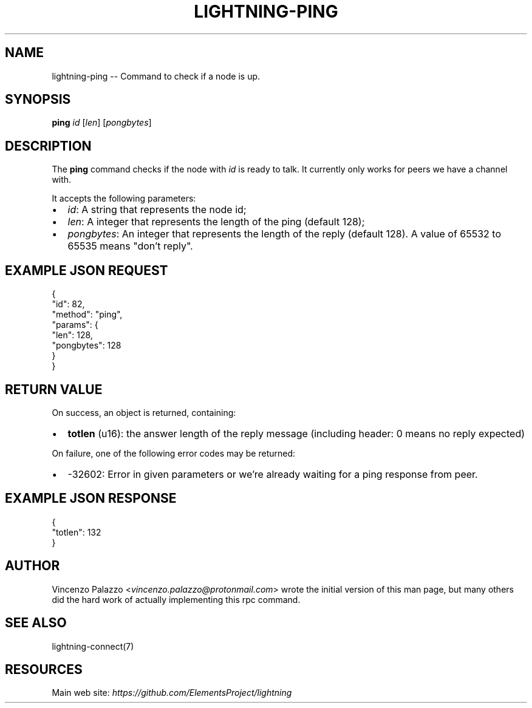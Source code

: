 .\" -*- mode: troff; coding: utf-8 -*-
.TH "LIGHTNING-PING" "7" "" "Core Lightning v0.12.1" ""
.SH
NAME
.LP
lightning-ping -- Command to check if a node is up.
.SH
SYNOPSIS
.LP
\fBping\fR \fIid\fR [\fIlen\fR] [\fIpongbytes\fR]
.SH
DESCRIPTION
.LP
The \fBping\fR command checks if the node with \fIid\fR is ready to talk. 
It currently only works for peers we have a channel with.
.PP
It accepts the following parameters:
.IP "\(bu" 2
\fIid\fR: A string that represents the node id;
.if n \
.sp -1
.if t \
.sp -0.25v
.IP "\(bu" 2
\fIlen\fR: A integer that represents the length of the ping (default 128);
.if n \
.sp -1
.if t \
.sp -0.25v
.IP "\(bu" 2
\fIpongbytes\fR: An integer that represents the length of the reply (default 128).
A value of 65532 to 65535 means \(dqdon't reply\(dq.
.SH
EXAMPLE JSON REQUEST
.LP
.EX
{
  \(dqid\(dq: 82,
  \(dqmethod\(dq: \(dqping\(dq,
  \(dqparams\(dq: {
    \(dqlen\(dq: 128,
    \(dqpongbytes\(dq: 128
  }
}
.EE
.SH
RETURN VALUE
.LP
On success, an object is returned, containing:
.IP "\(bu" 2
\fBtotlen\fR (u16): the answer length of the reply message (including header: 0 means no reply expected)
.LP
On failure, one of the following error codes may be returned:
.IP "\(bu" 2
-32602: Error in given parameters or we're already waiting for a ping response from peer.
.SH
EXAMPLE JSON RESPONSE
.LP
.EX
{
   \(dqtotlen\(dq: 132
}

.EE
.SH
AUTHOR
.LP
Vincenzo Palazzo <\fIvincenzo.palazzo@protonmail.com\fR> wrote the initial version of this man page, but many others did the hard work of actually implementing this rpc command.
.SH
SEE ALSO
.LP
lightning-connect(7)
.SH
RESOURCES
.LP
Main web site: \fIhttps://github.com/ElementsProject/lightning\fR
\" SHA256STAMP:da0ba030d6732062e91a9b4cee025e9ad13736f20272bc57d04bf44b1a1a955a
